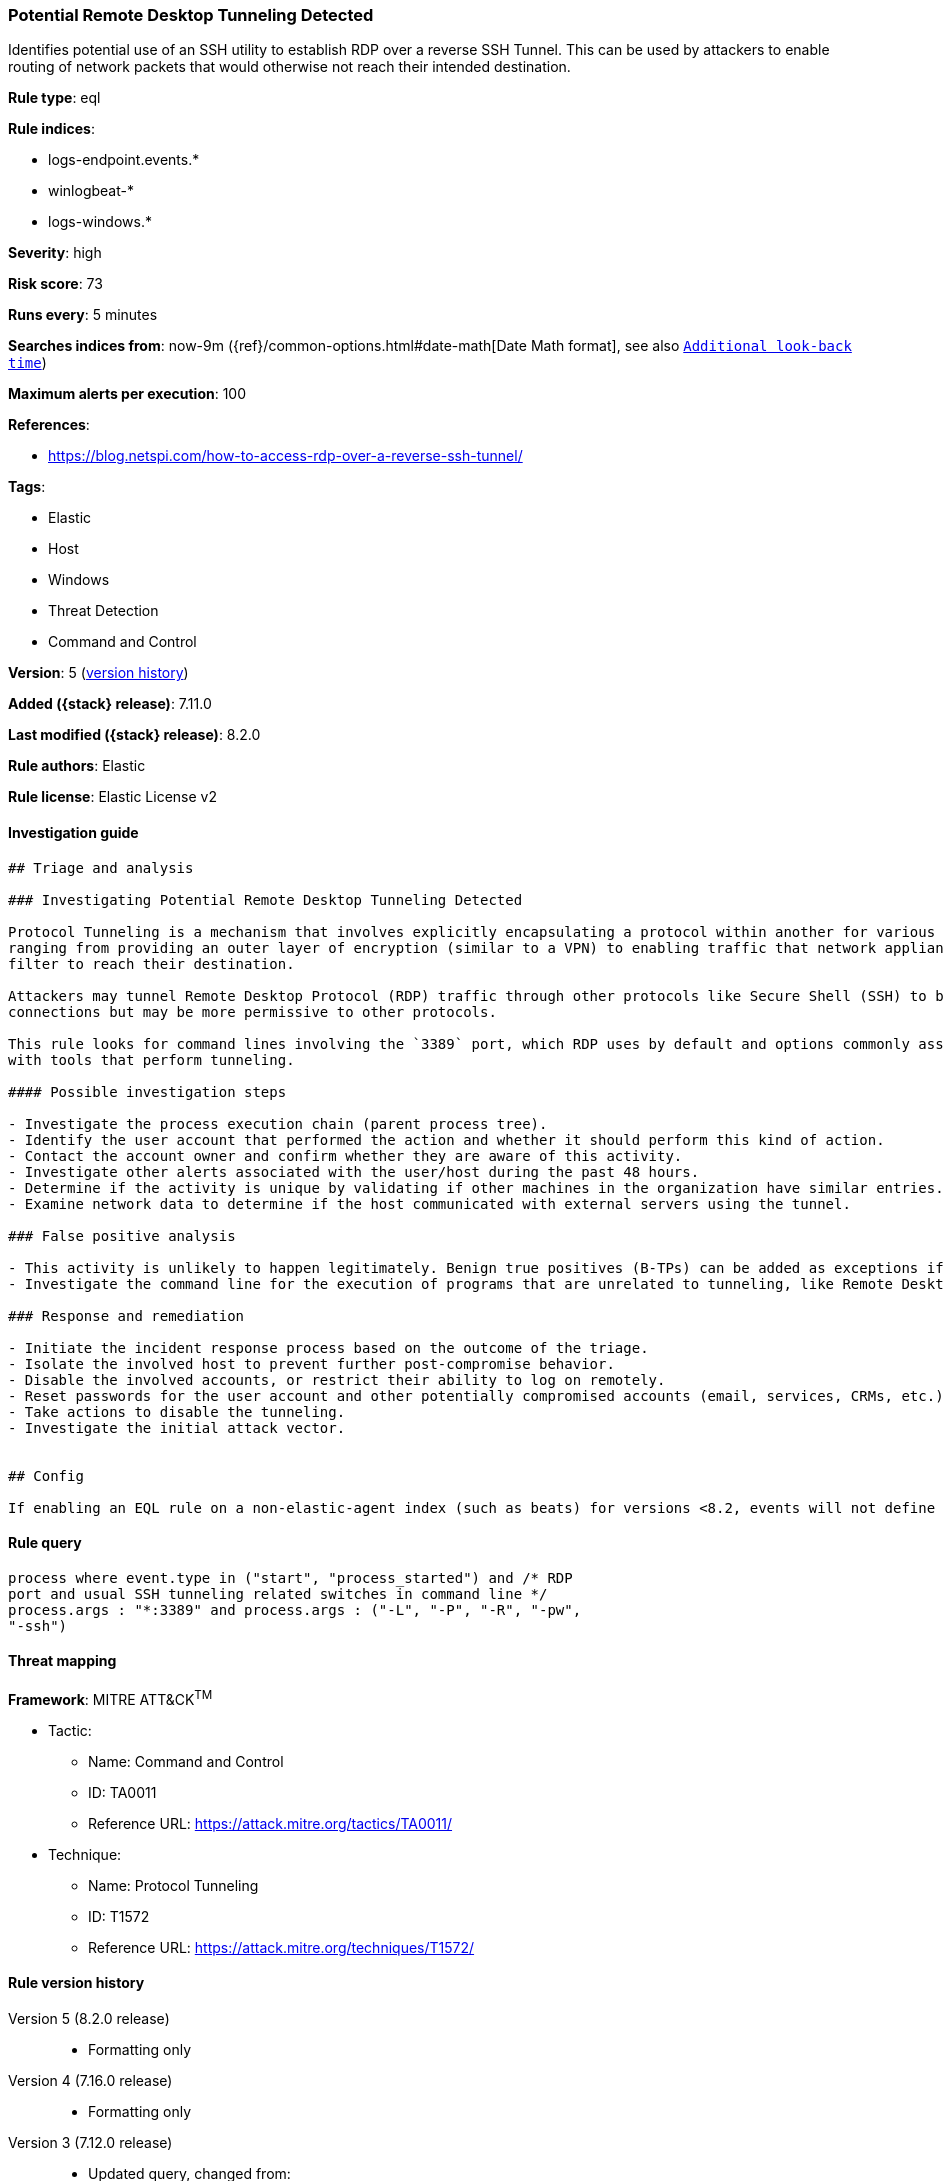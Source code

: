 [[potential-remote-desktop-tunneling-detected]]
=== Potential Remote Desktop Tunneling Detected

Identifies potential use of an SSH utility to establish RDP over a reverse SSH Tunnel. This can be used by attackers to enable routing of network packets that would otherwise not reach their intended destination.

*Rule type*: eql

*Rule indices*:

* logs-endpoint.events.*
* winlogbeat-*
* logs-windows.*

*Severity*: high

*Risk score*: 73

*Runs every*: 5 minutes

*Searches indices from*: now-9m ({ref}/common-options.html#date-math[Date Math format], see also <<rule-schedule, `Additional look-back time`>>)

*Maximum alerts per execution*: 100

*References*:

* https://blog.netspi.com/how-to-access-rdp-over-a-reverse-ssh-tunnel/

*Tags*:

* Elastic
* Host
* Windows
* Threat Detection
* Command and Control

*Version*: 5 (<<potential-remote-desktop-tunneling-detected-history, version history>>)

*Added ({stack} release)*: 7.11.0

*Last modified ({stack} release)*: 8.2.0

*Rule authors*: Elastic

*Rule license*: Elastic License v2

==== Investigation guide


[source,markdown]
----------------------------------
## Triage and analysis

### Investigating Potential Remote Desktop Tunneling Detected

Protocol Tunneling is a mechanism that involves explicitly encapsulating a protocol within another for various use cases,
ranging from providing an outer layer of encryption (similar to a VPN) to enabling traffic that network appliances would
filter to reach their destination.

Attackers may tunnel Remote Desktop Protocol (RDP) traffic through other protocols like Secure Shell (SSH) to bypass network restrictions that block incoming RDP
connections but may be more permissive to other protocols.

This rule looks for command lines involving the `3389` port, which RDP uses by default and options commonly associated
with tools that perform tunneling.

#### Possible investigation steps

- Investigate the process execution chain (parent process tree).
- Identify the user account that performed the action and whether it should perform this kind of action.
- Contact the account owner and confirm whether they are aware of this activity.
- Investigate other alerts associated with the user/host during the past 48 hours.
- Determine if the activity is unique by validating if other machines in the organization have similar entries.
- Examine network data to determine if the host communicated with external servers using the tunnel.

### False positive analysis

- This activity is unlikely to happen legitimately. Benign true positives (B-TPs) can be added as exceptions if necessary.
- Investigate the command line for the execution of programs that are unrelated to tunneling, like Remote Desktop clients.

### Response and remediation

- Initiate the incident response process based on the outcome of the triage.
- Isolate the involved host to prevent further post-compromise behavior.
- Disable the involved accounts, or restrict their ability to log on remotely.
- Reset passwords for the user account and other potentially compromised accounts (email, services, CRMs, etc.).
- Take actions to disable the tunneling.
- Investigate the initial attack vector.


## Config

If enabling an EQL rule on a non-elastic-agent index (such as beats) for versions <8.2, events will not define `event.ingested` and default fallback for EQL rules was not added until 8.2, so you will need to add a custom pipeline to populate `event.ingested` to @timestamp for this rule to work.

----------------------------------


==== Rule query


[source,js]
----------------------------------
process where event.type in ("start", "process_started") and /* RDP
port and usual SSH tunneling related switches in command line */
process.args : "*:3389" and process.args : ("-L", "-P", "-R", "-pw",
"-ssh")
----------------------------------

==== Threat mapping

*Framework*: MITRE ATT&CK^TM^

* Tactic:
** Name: Command and Control
** ID: TA0011
** Reference URL: https://attack.mitre.org/tactics/TA0011/
* Technique:
** Name: Protocol Tunneling
** ID: T1572
** Reference URL: https://attack.mitre.org/techniques/T1572/

[[potential-remote-desktop-tunneling-detected-history]]
==== Rule version history

Version 5 (8.2.0 release)::
* Formatting only

Version 4 (7.16.0 release)::
* Formatting only

Version 3 (7.12.0 release)::
* Updated query, changed from:
+
[source, js]
----------------------------------
process where event.type in ("start", "process_started", "info") and
/* RDP port and usual SSH tunneling related switches in commandline */
wildcard(process.args, "*:3389") and wildcard(process.args,"-L", "-P",
"-R", "-pw", "-ssh")
----------------------------------

Version 2 (7.11.2 release)::
* Updated query, changed from:
+
[source, js]
----------------------------------
process where event.type in ("start", "process_started", "info") and
/* RDP port and usual SSH tunneling related switches in commandline */
wildcard(process.args, "*:3389") and wildcard(process.args,"-L", "-P",
"-R", "-pw", "-ssh")
----------------------------------

